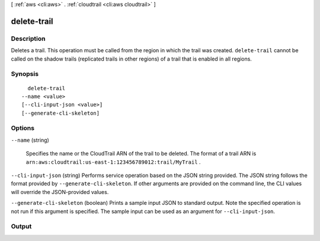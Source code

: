 [ :ref:`aws <cli:aws>` . :ref:`cloudtrail <cli:aws cloudtrail>` ]

.. _cli:aws cloudtrail delete-trail:


************
delete-trail
************



===========
Description
===========



Deletes a trail. This operation must be called from the region in which the trail was created. ``delete-trail`` cannot be called on the shadow trails (replicated trails in other regions) of a trail that is enabled in all regions.



========
Synopsis
========

::

    delete-trail
  --name <value>
  [--cli-input-json <value>]
  [--generate-cli-skeleton]




=======
Options
=======

``--name`` (string)


  Specifies the name or the CloudTrail ARN of the trail to be deleted. The format of a trail ARN is ``arn:aws:cloudtrail:us-east-1:123456789012:trail/MyTrail`` .

  

``--cli-input-json`` (string)
Performs service operation based on the JSON string provided. The JSON string follows the format provided by ``--generate-cli-skeleton``. If other arguments are provided on the command line, the CLI values will override the JSON-provided values.

``--generate-cli-skeleton`` (boolean)
Prints a sample input JSON to standard output. Note the specified operation is not run if this argument is specified. The sample input can be used as an argument for ``--cli-input-json``.



======
Output
======


